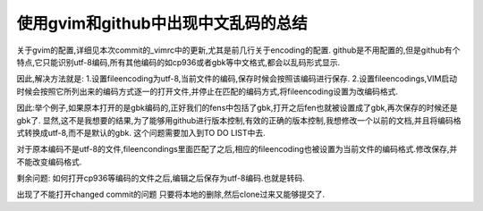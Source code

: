 使用gvim和github中出现中文乱码的总结
====================================

关于gvim的配置,详细见本次commit的_vimrc中的更新,尤其是前几行关于encoding的配置.
github是不用配置的,但是github有个特点,它只能识别utf-8编码,所有其他编码的如cp936或者gbk等中文格式,都会以乱码形式显示.

因此,解决方法就是:
1.设置fileencoding为utf-8,当前文件的编码,保存时候会按照该编码进行保存.
2.设置fileencodings,VIM启动时候会按照它所列出来的编码方式逐一的打开文件,并停止在匹配的编码方式,将fileencoding设置为改编码格式.

因此:举个例子,如果原本打开的是gbk编码的,正好我们的fens中包括了gbk,打开之后fen也就被设置成了gbk,再次保存的时候还是gbk了.
显然,这不是我想要的结果,为了能够用github进行版本控制,有效的正确的版本控制,我想修改一个以前的文档,并且将编码格式转换成utf-8,而不是默认的gbk.
这个问题需要加入到TO DO LIST中去.

对于原本编码不是utf-8的文件,fileencondings里面匹配了之后,相应的fileencoding也被设置为当前文件的编码格式.修改保存,并不能改变编码格式.

剩余问题:
如何打开cp936等编码的文件之后,编辑之后保存为utf-8编码.也就是转码.

出现了不能打开changed commit的问题
只要将本地的删除,然后clone过来又能够提交了.
